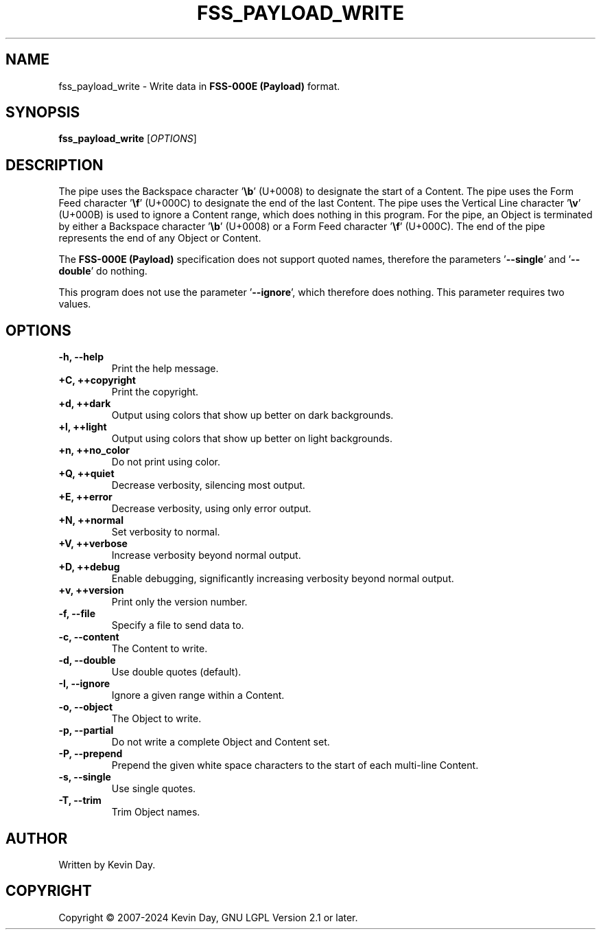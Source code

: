 .TH FSS_PAYLOAD_WRITE "1" "February 2024" "FLL - FSS Payload Write 0.6.9" "Program Manual"
.SH NAME
fss_payload_write \- Write data in \fBFSS-000E (Payload)\fR format.
.SH SYNOPSIS
.B fss_payload_write
[\fI\,OPTIONS\/\fR]
.SH DESCRIPTION
.PP
The pipe uses the Backspace character '\fB\\b\fR' (U+0008) to designate the start of a Content.
The pipe uses the Form Feed character '\fB\\f\fR' (U+000C) to designate the end of the last Content.
The pipe uses the Vertical Line character '\fB\\v\fR' (U+000B) is used to ignore a Content range, which does nothing in this program.
For the pipe, an Object is terminated by either a Backspace character '\fB\\b\fR' (U+0008) or a Form Feed character '\fB\\f\fR' (U+000C).
The end of the pipe represents the end of any Object or Content.

The \fBFSS-000E (Payload)\fR specification does not support quoted names, therefore the parameters '\fB\-\-single\fR' and '\fB\-\-double\fR' do nothing.

This program does not use the parameter '\fB\-\-ignore\fR', which therefore does nothing.
This parameter requires two values.
.SH OPTIONS
.TP
\fB\{\-h, \-\-help\fR
Print the help message.
.TP
\fB+C, ++copyright\fR
Print the copyright.
.TP
\fB+d, ++dark\fR
Output using colors that show up better on dark backgrounds.
.TP
\fB+l, ++light\fR
Output using colors that show up better on light backgrounds.
.TP
\fB+n, ++no_color\fR
Do not print using color.
.TP
\fB+Q, ++quiet\fR
Decrease verbosity, silencing most output.
.TP
\fB+E, ++error\fR
Decrease verbosity, using only error output.
.TP
\fB+N, ++normal\fR
Set verbosity to normal.
.TP
\fB+V, ++verbose\fR
Increase verbosity beyond normal output.
.TP
\fB+D, ++debug\fR
Enable debugging, significantly increasing verbosity beyond normal output.
.TP
\fB+v, ++version\fR
Print only the version number.
.TP
\fB\-f, \-\-file\fR
Specify a file to send data to.
.TP
\fB\-c, \-\-content\fR
The Content to write.
.TP
\fB\-d, \-\-double\fR
Use double quotes (default).
.TP
\fB\-I, \-\-ignore\fR
Ignore a given range within a Content.
.TP
\fB\-o, \-\-object\fR
The Object to write.
.TP
\fB\-p, \-\-partial\fR
Do not write a complete Object and Content set.
.TP
\fB\-P, \-\-prepend\fR
Prepend the given white space characters to the start of each multi-line Content.
.TP
\fB\-s, \-\-single\fR
Use single quotes.
.TP
\fB\-T, \-\-trim\fR
Trim Object names.
.SH AUTHOR
Written by Kevin Day.
.SH COPYRIGHT
.PP
Copyright \(co 2007-2024 Kevin Day, GNU LGPL Version 2.1 or later.
